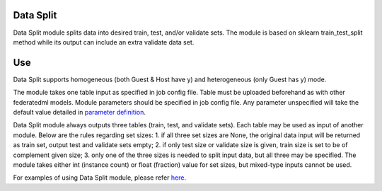 Data Split
==========

Data Split module splits data into desired train, test, and/or validate
sets. The module is based on sklearn train_test_split method while its
output can include an extra validate data set.

Use
===

Data Split supports homogeneous (both Guest & Host have y) and
heterogeneous (only Guest has y) mode.

The module takes one table input as specified in job config file. Table
must be uploaded beforehand as with other federatedml models. Module
parameters should be specified in job config file. Any parameter
unspecified will take the default value detailed in `parameter
definition <../../param/data_split_param.py>`__.

Data Split module always outputs three tables (train, test, and validate
sets). Each table may be used as input of another module. Below are the
rules regarding set sizes: 1. if all three set sizes are None, the
original data input will be returned as train set, output test and
validate sets empty; 2. if only test size or validate size is given,
train size is set to be of complement given size; 3. only one of the
three sizes is needed to split input data, but all three may be
specified. The module takes either int (instance count) or float
(fraction) value for set sizes, but mixed-type inputs cannot be used.

For examples of using Data Split module, please refer
`here <../../examples/federatedml-1.x-examples/data_split>`__.
